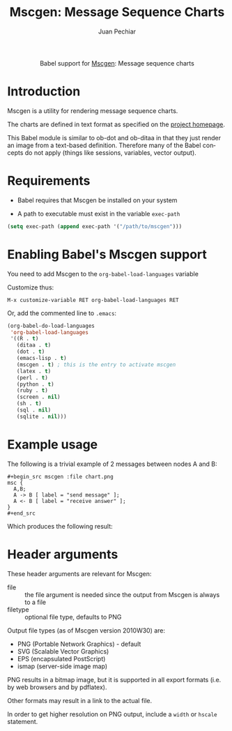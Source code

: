 #+OPTIONS:    H:3 num:nil toc:2 \n:nil @:t ::t |:t ^:{} -:t f:t *:t TeX:t LaTeX:t skip:nil d:(HIDE) tags:not-in-toc
#+STARTUP:    align fold nodlcheck hidestars oddeven lognotestate hideblocks
#+SEQ_TODO:   TODO(t) INPROGRESS(i) WAITING(w@) | DONE(d) CANCELED(c@)
#+TAGS:       Write(w) Update(u) Fix(f) Check(c) noexport(n)
#+TITLE:      Mscgen: Message Sequence Charts
#+AUTHOR:     Juan Pechiar
#+LANGUAGE:   en
#+STYLE:      <style type="text/css">#outline-container-introduction{ clear:both; }</style>

#+begin_html
  <div id="subtitle" style="float: center; text-align: center;">
  <p>
  Babel support for
  <a href="http://www.mcternan.me.uk/mscgen/">Mscgen</a>: Message sequence charts
  </p>
  </div>
#+end_html

* Introduction

Mscgen is a utility for rendering message sequence charts.

The charts are defined in text format as specified on the [[http://www.mcternan.me.uk/mscgen/][project homepage]].

This Babel module is similar to ob-dot and ob-ditaa in that they
just render an image from a text-based definition. Therefore many of
the Babel concepts do not apply (things like sessions, variables,
vector output).

* Requirements

  - Babel requires that Mscgen be installed on your system

  - A path to executable must exist in the variable =exec-path=

#+begin_src emacs-lisp :exports code
  (setq exec-path (append exec-path '("/path/to/mscgen")))
#+end_src

* Enabling Babel's Mscgen support

You need to add Mscgen to the =org-babel-load-languages= variable

Customize thus:

: M-x customize-variable RET org-babel-load-languages RET

Or, add the commented line to =.emacs=:

#+begin_src emacs-lisp :exports code
  (org-babel-do-load-languages
   'org-babel-load-languages
   '((R . t)
     (ditaa . t)
     (dot . t)
     (emacs-lisp . t)
     (mscgen . t) ; this is the entry to activate mscgen
     (latex . t)
     (perl . t)
     (python . t)
     (ruby . t)
     (screen . nil)
     (sh . t)
     (sql . nil)
     (sqlite . nil)))
#+end_src

* Example usage

The following is a trivial example of 2 messages between nodes A and B:

: #+begin_src mscgen :file chart.png
: msc {
:   A,B;
:   A -> B [ label = "send message" ];
:   A <- B [ label = "receive answer" ];
: }
: #+end_src

Which produces the following result:

#+begin_html
<img src="../../../images/babel/sequencechart.png" alt="message sequence chart" />
#+end_html

* Header arguments

These header arguments are relevant for Mscgen:
   - file :: the file argument is needed since the output from Mscgen is always to a file
   - filetype :: optional file type, defaults to PNG

Output file types (as of Mscgen version 2010W30) are:
   - PNG (Portable Network Graphics) - default
   - SVG (Scalable Vector Graphics)
   - EPS (encapsulated PostScript)
   - ismap (server-side image map)

PNG results in a bitmap image, but it is supported in all export formats (i.e. by web browsers and by pdflatex).

Other formats may result in a link to the actual file.

In order to get higher resolution on PNG output, include a =width= or =hscale= statement.

